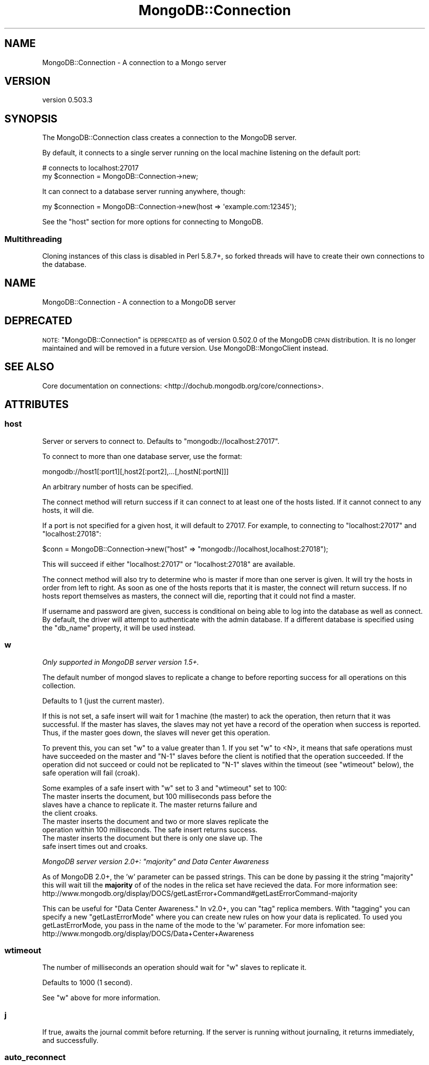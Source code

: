 .\" Automatically generated by Pod::Man 2.25 (Pod::Simple 3.16)
.\"
.\" Standard preamble:
.\" ========================================================================
.de Sp \" Vertical space (when we can't use .PP)
.if t .sp .5v
.if n .sp
..
.de Vb \" Begin verbatim text
.ft CW
.nf
.ne \\$1
..
.de Ve \" End verbatim text
.ft R
.fi
..
.\" Set up some character translations and predefined strings.  \*(-- will
.\" give an unbreakable dash, \*(PI will give pi, \*(L" will give a left
.\" double quote, and \*(R" will give a right double quote.  \*(C+ will
.\" give a nicer C++.  Capital omega is used to do unbreakable dashes and
.\" therefore won't be available.  \*(C` and \*(C' expand to `' in nroff,
.\" nothing in troff, for use with C<>.
.tr \(*W-
.ds C+ C\v'-.1v'\h'-1p'\s-2+\h'-1p'+\s0\v'.1v'\h'-1p'
.ie n \{\
.    ds -- \(*W-
.    ds PI pi
.    if (\n(.H=4u)&(1m=24u) .ds -- \(*W\h'-12u'\(*W\h'-12u'-\" diablo 10 pitch
.    if (\n(.H=4u)&(1m=20u) .ds -- \(*W\h'-12u'\(*W\h'-8u'-\"  diablo 12 pitch
.    ds L" ""
.    ds R" ""
.    ds C` ""
.    ds C' ""
'br\}
.el\{\
.    ds -- \|\(em\|
.    ds PI \(*p
.    ds L" ``
.    ds R" ''
'br\}
.\"
.\" Escape single quotes in literal strings from groff's Unicode transform.
.ie \n(.g .ds Aq \(aq
.el       .ds Aq '
.\"
.\" If the F register is turned on, we'll generate index entries on stderr for
.\" titles (.TH), headers (.SH), subsections (.SS), items (.Ip), and index
.\" entries marked with X<> in POD.  Of course, you'll have to process the
.\" output yourself in some meaningful fashion.
.ie \nF \{\
.    de IX
.    tm Index:\\$1\t\\n%\t"\\$2"
..
.    nr % 0
.    rr F
.\}
.el \{\
.    de IX
..
.\}
.\"
.\" Accent mark definitions (@(#)ms.acc 1.5 88/02/08 SMI; from UCB 4.2).
.\" Fear.  Run.  Save yourself.  No user-serviceable parts.
.    \" fudge factors for nroff and troff
.if n \{\
.    ds #H 0
.    ds #V .8m
.    ds #F .3m
.    ds #[ \f1
.    ds #] \fP
.\}
.if t \{\
.    ds #H ((1u-(\\\\n(.fu%2u))*.13m)
.    ds #V .6m
.    ds #F 0
.    ds #[ \&
.    ds #] \&
.\}
.    \" simple accents for nroff and troff
.if n \{\
.    ds ' \&
.    ds ` \&
.    ds ^ \&
.    ds , \&
.    ds ~ ~
.    ds /
.\}
.if t \{\
.    ds ' \\k:\h'-(\\n(.wu*8/10-\*(#H)'\'\h"|\\n:u"
.    ds ` \\k:\h'-(\\n(.wu*8/10-\*(#H)'\`\h'|\\n:u'
.    ds ^ \\k:\h'-(\\n(.wu*10/11-\*(#H)'^\h'|\\n:u'
.    ds , \\k:\h'-(\\n(.wu*8/10)',\h'|\\n:u'
.    ds ~ \\k:\h'-(\\n(.wu-\*(#H-.1m)'~\h'|\\n:u'
.    ds / \\k:\h'-(\\n(.wu*8/10-\*(#H)'\z\(sl\h'|\\n:u'
.\}
.    \" troff and (daisy-wheel) nroff accents
.ds : \\k:\h'-(\\n(.wu*8/10-\*(#H+.1m+\*(#F)'\v'-\*(#V'\z.\h'.2m+\*(#F'.\h'|\\n:u'\v'\*(#V'
.ds 8 \h'\*(#H'\(*b\h'-\*(#H'
.ds o \\k:\h'-(\\n(.wu+\w'\(de'u-\*(#H)/2u'\v'-.3n'\*(#[\z\(de\v'.3n'\h'|\\n:u'\*(#]
.ds d- \h'\*(#H'\(pd\h'-\w'~'u'\v'-.25m'\f2\(hy\fP\v'.25m'\h'-\*(#H'
.ds D- D\\k:\h'-\w'D'u'\v'-.11m'\z\(hy\v'.11m'\h'|\\n:u'
.ds th \*(#[\v'.3m'\s+1I\s-1\v'-.3m'\h'-(\w'I'u*2/3)'\s-1o\s+1\*(#]
.ds Th \*(#[\s+2I\s-2\h'-\w'I'u*3/5'\v'-.3m'o\v'.3m'\*(#]
.ds ae a\h'-(\w'a'u*4/10)'e
.ds Ae A\h'-(\w'A'u*4/10)'E
.    \" corrections for vroff
.if v .ds ~ \\k:\h'-(\\n(.wu*9/10-\*(#H)'\s-2\u~\d\s+2\h'|\\n:u'
.if v .ds ^ \\k:\h'-(\\n(.wu*10/11-\*(#H)'\v'-.4m'^\v'.4m'\h'|\\n:u'
.    \" for low resolution devices (crt and lpr)
.if \n(.H>23 .if \n(.V>19 \
\{\
.    ds : e
.    ds 8 ss
.    ds o a
.    ds d- d\h'-1'\(ga
.    ds D- D\h'-1'\(hy
.    ds th \o'bp'
.    ds Th \o'LP'
.    ds ae ae
.    ds Ae AE
.\}
.rm #[ #] #H #V #F C
.\" ========================================================================
.\"
.IX Title "MongoDB::Connection 3"
.TH MongoDB::Connection 3 "2013-01-07" "perl v5.14.1" "User Contributed Perl Documentation"
.\" For nroff, turn off justification.  Always turn off hyphenation; it makes
.\" way too many mistakes in technical documents.
.if n .ad l
.nh
.SH "NAME"
MongoDB::Connection \- A connection to a Mongo server
.SH "VERSION"
.IX Header "VERSION"
version 0.503.3
.SH "SYNOPSIS"
.IX Header "SYNOPSIS"
The MongoDB::Connection class creates a connection to the MongoDB server.
.PP
By default, it connects to a single server running on the local machine
listening on the default port:
.PP
.Vb 2
\&    # connects to localhost:27017
\&    my $connection = MongoDB::Connection\->new;
.Ve
.PP
It can connect to a database server running anywhere, though:
.PP
.Vb 1
\&    my $connection = MongoDB::Connection\->new(host => \*(Aqexample.com:12345\*(Aq);
.Ve
.PP
See the \*(L"host\*(R" section for more options for connecting to MongoDB.
.SS "Multithreading"
.IX Subsection "Multithreading"
Cloning instances of this class is disabled in Perl 5.8.7+, so forked threads
will have to create their own connections to the database.
.SH "NAME"
MongoDB::Connection \- A connection to a MongoDB server
.SH "DEPRECATED"
.IX Header "DEPRECATED"
\&\s-1NOTE:\s0 \f(CW\*(C`MongoDB::Connection\*(C'\fR is \s-1DEPRECATED\s0 as of version 0.502.0 of the MongoDB \s-1CPAN\s0 distribution. 
It is no longer maintained and will be removed in a future version. Use MongoDB::MongoClient instead.
.SH "SEE ALSO"
.IX Header "SEE ALSO"
Core documentation on connections: <http://dochub.mongodb.org/core/connections>.
.SH "ATTRIBUTES"
.IX Header "ATTRIBUTES"
.SS "host"
.IX Subsection "host"
Server or servers to connect to. Defaults to \f(CW\*(C`mongodb://localhost:27017\*(C'\fR.
.PP
To connect to more than one database server, use the format:
.PP
.Vb 1
\&    mongodb://host1[:port1][,host2[:port2],...[,hostN[:portN]]]
.Ve
.PP
An arbitrary number of hosts can be specified.
.PP
The connect method will return success if it can connect to at least one of the
hosts listed.  If it cannot connect to any hosts, it will die.
.PP
If a port is not specified for a given host, it will default to 27017. For
example, to connecting to \f(CW\*(C`localhost:27017\*(C'\fR and \f(CW\*(C`localhost:27018\*(C'\fR:
.PP
.Vb 1
\&    $conn = MongoDB::Connection\->new("host" => "mongodb://localhost,localhost:27018");
.Ve
.PP
This will succeed if either \f(CW\*(C`localhost:27017\*(C'\fR or \f(CW\*(C`localhost:27018\*(C'\fR are available.
.PP
The connect method will also try to determine who is master if more than one
server is given.  It will try the hosts in order from left to right.  As soon as
one of the hosts reports that it is master, the connect will return success.  If
no hosts report themselves as masters, the connect will die, reporting that it
could not find a master.
.PP
If username and password are given, success is conditional on being able to log
into the database as well as connect.  By default, the driver will attempt to
authenticate with the admin database.  If a different database is specified
using the \f(CW\*(C`db_name\*(C'\fR property, it will be used instead.
.SS "w"
.IX Subsection "w"
\&\fIOnly supported in MongoDB server version 1.5+.\fR
.PP
The default number of mongod slaves to replicate a change to before reporting
success for all operations on this collection.
.PP
Defaults to 1 (just the current master).
.PP
If this is not set, a safe insert will wait for 1 machine (the master) to
ack the operation, then return that it was successful.  If the master has
slaves, the slaves may not yet have a record of the operation when success is
reported.  Thus, if the master goes down, the slaves will never get this
operation.
.PP
To prevent this, you can set \f(CW\*(C`w\*(C'\fR to a value greater than 1.  If you set \f(CW\*(C`w\*(C'\fR to
<N>, it means that safe operations must have succeeded on the master and \f(CW\*(C`N\-1\*(C'\fR
slaves before the client is notified that the operation succeeded.  If the
operation did not succeed or could not be replicated to \f(CW\*(C`N\-1\*(C'\fR slaves within the
timeout (see \f(CW\*(C`wtimeout\*(C'\fR below), the safe operation will fail (croak).
.PP
Some examples of a safe insert with \f(CW\*(C`w\*(C'\fR set to 3 and \f(CW\*(C`wtimeout\*(C'\fR set to 100:
.IP "The master inserts the document, but 100 milliseconds pass before the slaves have a chance to replicate it.  The master returns failure and the client croaks." 4
.IX Item "The master inserts the document, but 100 milliseconds pass before the slaves have a chance to replicate it.  The master returns failure and the client croaks."
.PD 0
.IP "The master inserts the document and two or more slaves replicate the operation within 100 milliseconds.  The safe insert returns success." 4
.IX Item "The master inserts the document and two or more slaves replicate the operation within 100 milliseconds.  The safe insert returns success."
.IP "The master inserts the document but there is only one slave up.  The safe insert times out and croaks." 4
.IX Item "The master inserts the document but there is only one slave up.  The safe insert times out and croaks."
.PD
.PP
\&\fIMongoDB server version 2.0+: \*(L"majority\*(R" and Data Center Awareness\fR
.PP
As of MongoDB 2.0+, the 'w' parameter can be passed strings. This can be done by passing it the string \*(L"majority\*(R" this will wait till the \fBmajority\fR of 
of the nodes in the relica set have recieved the data. For more information see: http://www.mongodb.org/display/DOCS/getLastError+Command#getLastErrorCommand\-majority
.PP
This can be useful for \*(L"Data Center Awareness.\*(R" In v2.0+, you can \*(L"tag\*(R" replica members. With \*(L"tagging\*(R" you can specify a new \*(L"getLastErrorMode\*(R" where you can create new
rules on how your data is replicated. To used you getLastErrorMode, you pass in the name of the mode to the 'w' parameter. For more infomation see: http://www.mongodb.org/display/DOCS/Data+Center+Awareness
.SS "wtimeout"
.IX Subsection "wtimeout"
The number of milliseconds an operation should wait for \f(CW\*(C`w\*(C'\fR slaves to replicate
it.
.PP
Defaults to 1000 (1 second).
.PP
See \f(CW\*(C`w\*(C'\fR above for more information.
.SS "j"
.IX Subsection "j"
If true, awaits the journal commit before returning. If the server is running without journaling, it returns immediately, and successfully.
.SS "auto_reconnect"
.IX Subsection "auto_reconnect"
Boolean indicating whether or not to reconnect if the connection is
interrupted. Defaults to \f(CW1\fR.
.SS "auto_connect"
.IX Subsection "auto_connect"
Boolean indication whether or not to connect automatically on object
construction. Defaults to \f(CW1\fR.
.SS "timeout"
.IX Subsection "timeout"
Connection timeout in milliseconds. Defaults to \f(CW20000\fR.
.SS "username"
.IX Subsection "username"
Username for this connection.  Optional.  If this and the password field are
set, the connection will attempt to authenticate on connection/reconnection.
.SS "password"
.IX Subsection "password"
Password for this connection.  Optional.  If this and the username field are
set, the connection will attempt to authenticate on connection/reconnection.
.SS "db_name"
.IX Subsection "db_name"
Database to authenticate on for this connection.  Optional.  If this, the
username, and the password fields are set, the connection will attempt to
authenticate against this database on connection/reconnection.  Defaults to
\&\*(L"admin\*(R".
.SS "query_timeout"
.IX Subsection "query_timeout"
.Vb 2
\&    # set query timeout to 1 second
\&    my $conn = MongoDB::Connection\->new(query_timeout => 1000);
\&
\&    # set query timeout to 6 seconds
\&    $conn\->query_timeout(6000);
.Ve
.PP
This will cause all queries (including \f(CW\*(C`find_one\*(C'\fRs and \f(CW\*(C`run_command\*(C'\fRs) to die
after this period if the database has not responded.
.PP
This value is in milliseconds and defaults to the value of
\&\*(L"timeout\*(R" in MongoDB::Cursor.
.PP
.Vb 3
\&    $MongoDB::Cursor::timeout = 5000;
\&    # query timeout for $conn will be 5 seconds
\&    my $conn = MongoDB::Connection\->new;
.Ve
.PP
A value of \-1 will cause the driver to wait forever for responses and 0 will
cause it to die immediately.
.PP
This value overrides \*(L"timeout\*(R" in MongoDB::Cursor.
.PP
.Vb 3
\&    $MongoDB::Cursor::timeout = 1000;
\&    my $conn = MongoDB::Connection\->new(query_timeout => 10);
\&    # timeout for $conn is 10 milliseconds
.Ve
.SS "max_bson_size"
.IX Subsection "max_bson_size"
This is the largest document, in bytes, storable by MongoDB. The driver queries
MongoDB on connection to determine this value.  It defaults to 4MB.
.SS "find_master"
.IX Subsection "find_master"
If this is true, the driver will attempt to find a master given the list of
hosts.  The master-finding algorithm looks like:
.PP
.Vb 1
\&    for host in hosts
\&
\&        if host is master
\&             return host
\&
\&        else if host is a replica set member
\&            master := replica set\*(Aqs master
\&            return master
.Ve
.PP
If no master is found, the connection will fail.
.PP
If this is not set (or set to the default, 0), the driver will simply use the
first host in the host list for all connections.  This can be useful for
directly connecting to slaves for reads.
.PP
If you are connecting to a slave, you should check out the
\&\*(L"slave_okay\*(R" in MongoDB::Cursor documentation for information on reading from a
slave.
.PP
You can use the \f(CW\*(C`ismaster\*(C'\fR command to find the members of a replica set:
.PP
.Vb 1
\&    my $result = $db\->run_command({ismaster => 1});
.Ve
.PP
The primary and secondary hosts are listed in the \f(CW\*(C`hosts\*(C'\fR field, the slaves are
in the \f(CW\*(C`passives\*(C'\fR field, and arbiters are in the \f(CW\*(C`arbiters\*(C'\fR field.
.SS "ssl"
.IX Subsection "ssl"
This tells the driver that you are connecting to an \s-1SSL\s0 mongodb instance.
.PP
This option will be ignored if the driver was not compiled with the \s-1SSL\s0 flag. You must
also be using a database server that supports \s-1SSL\s0.
.SS "dt_type"
.IX Subsection "dt_type"
Sets the type of object which is returned for DateTime fields. The default is DateTime. Other
acceptable values are DateTime::Tiny and \f(CW\*(C`undef\*(C'\fR. The latter will give you the raw epoch value
rather than an object.
.SH "METHODS"
.IX Header "METHODS"
.SS "connect"
.IX Subsection "connect"
.Vb 1
\&    $connection\->connect;
.Ve
.PP
Connects to the mongo server. Called automatically on object construction if
\&\f(CW\*(C`auto_connect\*(C'\fR is true.
.SS "database_names"
.IX Subsection "database_names"
.Vb 1
\&    my @dbs = $connection\->database_names;
.Ve
.PP
Lists all databases on the mongo server.
.SS "get_database($name)"
.IX Subsection "get_database($name)"
.Vb 1
\&    my $database = $connection\->get_database(\*(Aqfoo\*(Aq);
.Ve
.PP
Returns a MongoDB::Database instance for database with the given \f(CW$name\fR.
.SS "get_master"
.IX Subsection "get_master"
.Vb 1
\&    $master = $connection\->get_master
.Ve
.PP
Determines which host of a paired connection is master.  Does nothing for
a non-paired connection.  This need never be invoked by a user, it is
called automatically by internal functions.  Returns the index of the master
connection in the list of connections or \-1 if it cannot be determined.
.ie n .SS "authenticate ($dbname, $username, $password, $is_digest?)"
.el .SS "authenticate ($dbname, \f(CW$username\fP, \f(CW$password\fP, \f(CW$is_digest\fP?)"
.IX Subsection "authenticate ($dbname, $username, $password, $is_digest?)"
.Vb 1
\&    $connection\->authenticate(\*(Aqfoo\*(Aq, \*(Aqusername\*(Aq, \*(Aqsecret\*(Aq);
.Ve
.PP
Attempts to authenticate for use of the \f(CW$dbname\fR database with \f(CW$username\fR
and \f(CW$password\fR. Passwords are expected to be cleartext and will be
automatically hashed before sending over the wire, unless \f(CW$is_digest\fR is
true, which will assume you already did the hashing on yourself.
.PP
See also the core documentation on authentication:
<http://dochub.mongodb.org/core/authentication>.
.SS "send($str)"
.IX Subsection "send($str)"
.Vb 2
\&    my ($insert, $ids) = MongoDB::write_insert(\*(Aqfoo.bar\*(Aq, [{name => "joe", age => 40}]);
\&    $conn\->send($insert);
.Ve
.PP
Low-level function to send a string directly to the database.  Use
MongoDB::write_insert, MongoDB::write_update, MongoDB::write_remove, or
MongoDB::write_query to create a valid string.
.SS "recv(\e%info)"
.IX Subsection "recv(%info)"
.Vb 1
\&    my $cursor = $conn\->recv({ns => "foo.bar"});
.Ve
.PP
Low-level function to receive a response from the database. Returns a
\&\f(CW\*(C`MongoDB::Cursor\*(C'\fR.  At the moment, the only required field for \f(CW$info\fR is
\&\*(L"ns\*(R", although \*(L"request_id\*(R" is likely to be required in the future.  The
\&\f(CW$info\fR hash will be automatically created for you by MongoDB::write_query.
.PP
.Vb 1
\&    $conn\->fsync();
.Ve
.PP
A function that will forces the server to flush all pending writes to the storage layer.
.PP
The fsync operation is synchronous by default, to run fsync asynchronously, use the following form:
.PP
.Vb 1
\&    $conn\->fsync({async => 1});
.Ve
.PP
The primary use of fsync is to lock the database during backup operations. This will flush all data to the data storage layer and block all write operations until you unlock the database. Note: you can still read while the database is locked.
.PP
.Vb 1
\&    $conn\->fsync({lock => 1});
.Ve
.PP
.Vb 1
\&    $conn\->fsync_unlock();
.Ve
.PP
Unlocks a database server to allow writes and reverses the operation of a \f(CW$conn\fR\->fsync({lock => 1}); operation.
.SH "AUTHORS"
.IX Header "AUTHORS"
.IP "\(bu" 4
Florian Ragwitz <rafl@debian.org>
.IP "\(bu" 4
Kristina Chodorow <kristina@mongodb.org>
.IP "\(bu" 4
Mike Friedman <mike.friedman@10gen.com>
.SH "COPYRIGHT AND LICENSE"
.IX Header "COPYRIGHT AND LICENSE"
This software is Copyright (c) 2013 by 10gen, Inc..
.PP
This is free software, licensed under:
.PP
.Vb 1
\&  The Apache License, Version 2.0, January 2004
.Ve
.SH "POD ERRORS"
.IX Header "POD ERRORS"
Hey! \fBThe above document had some coding errors, which are explained below:\fR
.IP "Around line 374:" 4
.IX Item "Around line 374:"
Unknown directive: =head
.IP "Around line 388:" 4
.IX Item "Around line 388:"
Unknown directive: =head
